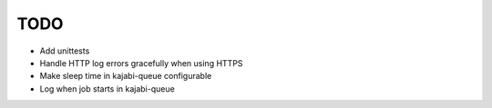 TODO
====

- Add unittests
- Handle HTTP log errors gracefully when using HTTPS
- Make sleep time in kajabi-queue configurable
- Log when job starts in kajabi-queue
